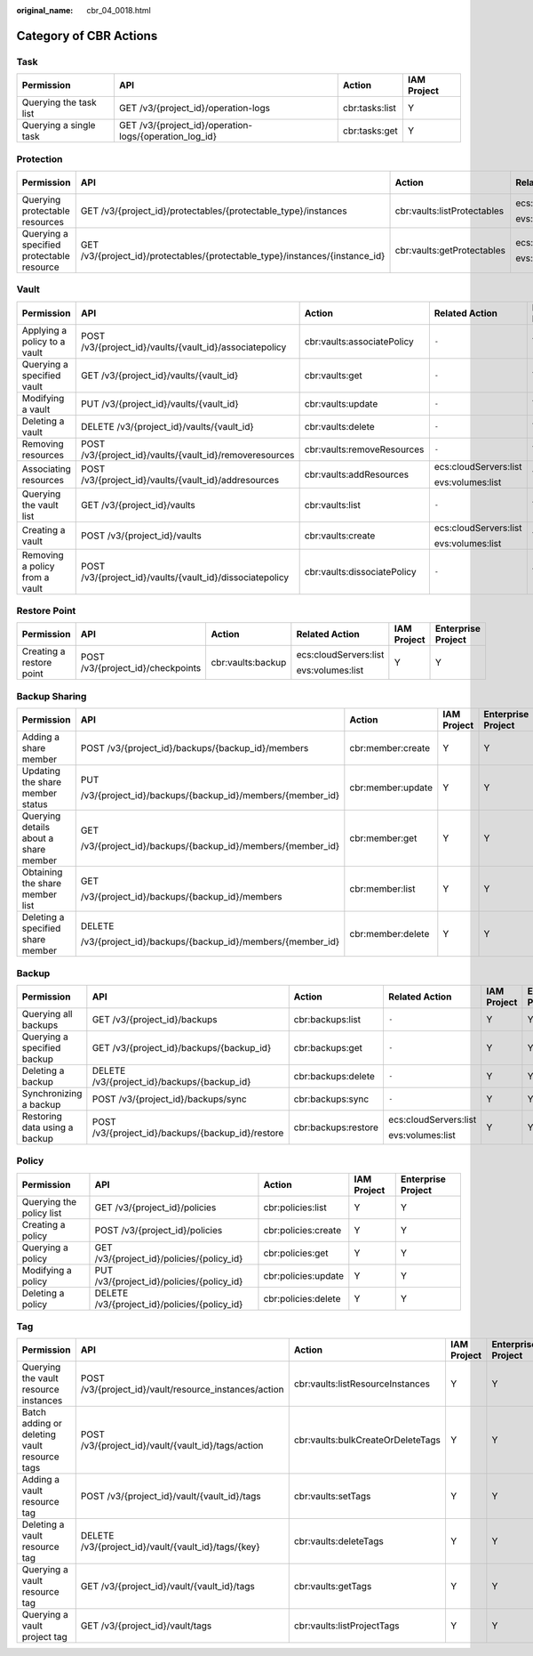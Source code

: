 :original_name: cbr_04_0018.html

.. _cbr_04_0018:

Category of CBR Actions
=======================

Task
----

+------------------------+--------------------------------------------------------+----------------+-------------+
| Permission             | API                                                    | Action         | IAM Project |
+========================+========================================================+================+=============+
| Querying the task list | GET /v3/{project_id}/operation-logs                    | cbr:tasks:list | Y           |
+------------------------+--------------------------------------------------------+----------------+-------------+
| Querying a single task | GET /v3/{project_id}/operation-logs/{operation_log_id} | cbr:tasks:get  | Y           |
+------------------------+--------------------------------------------------------+----------------+-------------+

Protection
----------

+-------------------------------------------+------------------------------------------------------------------------------+-----------------------------+-----------------------+-------------+
| Permission                                | API                                                                          | Action                      | Related Action        | IAM Project |
+===========================================+==============================================================================+=============================+=======================+=============+
| Querying protectable resources            | GET /v3/{project_id}/protectables/{protectable_type}/instances               | cbr:vaults:listProtectables | ecs:cloudServers:list | Y           |
|                                           |                                                                              |                             |                       |             |
|                                           |                                                                              |                             | evs:volumes:list      |             |
+-------------------------------------------+------------------------------------------------------------------------------+-----------------------------+-----------------------+-------------+
| Querying a specified protectable resource | GET /v3/{project_id}/protectables/{protectable_type}/instances/{instance_id} | cbr:vaults:getProtectables  | ecs:cloudServers:list | Y           |
|                                           |                                                                              |                             |                       |             |
|                                           |                                                                              |                             | evs:volumes:list      |             |
+-------------------------------------------+------------------------------------------------------------------------------+-----------------------------+-----------------------+-------------+

.. _cbr_04_0018__section16923143918296:

Vault
-----

+--------------------------------+----------------------------------------------------------+-----------------------------+-----------------------+-------------+
| Permission                     | API                                                      | Action                      | Related Action        | IAM Project |
+================================+==========================================================+=============================+=======================+=============+
| Applying a policy to a vault   | POST /v3/{project_id}/vaults/{vault_id}/associatepolicy  | cbr:vaults:associatePolicy  | ``-``                 | Y           |
+--------------------------------+----------------------------------------------------------+-----------------------------+-----------------------+-------------+
| Querying a specified vault     | GET /v3/{project_id}/vaults/{vault_id}                   | cbr:vaults:get              | ``-``                 | Y           |
+--------------------------------+----------------------------------------------------------+-----------------------------+-----------------------+-------------+
| Modifying a vault              | PUT /v3/{project_id}/vaults/{vault_id}                   | cbr:vaults:update           | ``-``                 | Y           |
+--------------------------------+----------------------------------------------------------+-----------------------------+-----------------------+-------------+
| Deleting a vault               | DELETE /v3/{project_id}/vaults/{vault_id}                | cbr:vaults:delete           | ``-``                 | Y           |
+--------------------------------+----------------------------------------------------------+-----------------------------+-----------------------+-------------+
| Removing resources             | POST /v3/{project_id}/vaults/{vault_id}/removeresources  | cbr:vaults:removeResources  | ``-``                 | Y           |
+--------------------------------+----------------------------------------------------------+-----------------------------+-----------------------+-------------+
| Associating resources          | POST /v3/{project_id}/vaults/{vault_id}/addresources     | cbr:vaults:addResources     | ecs:cloudServers:list | Y           |
|                                |                                                          |                             |                       |             |
|                                |                                                          |                             | evs:volumes:list      |             |
+--------------------------------+----------------------------------------------------------+-----------------------------+-----------------------+-------------+
| Querying the vault list        | GET /v3/{project_id}/vaults                              | cbr:vaults:list             | ``-``                 | Y           |
+--------------------------------+----------------------------------------------------------+-----------------------------+-----------------------+-------------+
| Creating a vault               | POST /v3/{project_id}/vaults                             | cbr:vaults:create           | ecs:cloudServers:list | Y           |
|                                |                                                          |                             |                       |             |
|                                |                                                          |                             | evs:volumes:list      |             |
+--------------------------------+----------------------------------------------------------+-----------------------------+-----------------------+-------------+
| Removing a policy from a vault | POST /v3/{project_id}/vaults/{vault_id}/dissociatepolicy | cbr:vaults:dissociatePolicy | ``-``                 | Y           |
+--------------------------------+----------------------------------------------------------+-----------------------------+-----------------------+-------------+

Restore Point
-------------

+--------------------------+-----------------------------------+-------------------+-----------------------+-------------+--------------------+
| Permission               | API                               | Action            | Related Action        | IAM Project | Enterprise Project |
+==========================+===================================+===================+=======================+=============+====================+
| Creating a restore point | POST /v3/{project_id}/checkpoints | cbr:vaults:backup | ecs:cloudServers:list | Y           | Y                  |
|                          |                                   |                   |                       |             |                    |
|                          |                                   |                   | evs:volumes:list      |             |                    |
+--------------------------+-----------------------------------+-------------------+-----------------------+-------------+--------------------+

.. _cbr_04_0018__section86041763166:

Backup Sharing
--------------

+---------------------------------------+----------------------------------------------------------+-------------------+-------------+--------------------+
| Permission                            | API                                                      | Action            | IAM Project | Enterprise Project |
+=======================================+==========================================================+===================+=============+====================+
| Adding a share member                 | POST /v3/{project_id}/backups/{backup_id}/members        | cbr:member:create | Y           | Y                  |
+---------------------------------------+----------------------------------------------------------+-------------------+-------------+--------------------+
| Updating the share member status      | PUT                                                      | cbr:member:update | Y           | Y                  |
|                                       |                                                          |                   |             |                    |
|                                       | /v3/{project_id}/backups/{backup_id}/members/{member_id} |                   |             |                    |
+---------------------------------------+----------------------------------------------------------+-------------------+-------------+--------------------+
| Querying details about a share member | GET                                                      | cbr:member:get    | Y           | Y                  |
|                                       |                                                          |                   |             |                    |
|                                       | /v3/{project_id}/backups/{backup_id}/members/{member_id} |                   |             |                    |
+---------------------------------------+----------------------------------------------------------+-------------------+-------------+--------------------+
| Obtaining the share member list       | GET                                                      | cbr:member:list   | Y           | Y                  |
|                                       |                                                          |                   |             |                    |
|                                       | /v3/{project_id}/backups/{backup_id}/members             |                   |             |                    |
+---------------------------------------+----------------------------------------------------------+-------------------+-------------+--------------------+
| Deleting a specified share member     | DELETE                                                   | cbr:member:delete | Y           | Y                  |
|                                       |                                                          |                   |             |                    |
|                                       | /v3/{project_id}/backups/{backup_id}/members/{member_id} |                   |             |                    |
+---------------------------------------+----------------------------------------------------------+-------------------+-------------+--------------------+

Backup
------

+-------------------------------+---------------------------------------------------+---------------------+-----------------------+-------------+--------------------+
| Permission                    | API                                               | Action              | Related Action        | IAM Project | Enterprise Project |
+===============================+===================================================+=====================+=======================+=============+====================+
| Querying all backups          | GET /v3/{project_id}/backups                      | cbr:backups:list    | ``-``                 | Y           | Y                  |
+-------------------------------+---------------------------------------------------+---------------------+-----------------------+-------------+--------------------+
| Querying a specified backup   | GET /v3/{project_id}/backups/{backup_id}          | cbr:backups:get     | ``-``                 | Y           | Y                  |
+-------------------------------+---------------------------------------------------+---------------------+-----------------------+-------------+--------------------+
| Deleting a backup             | DELETE /v3/{project_id}/backups/{backup_id}       | cbr:backups:delete  | ``-``                 | Y           | Y                  |
+-------------------------------+---------------------------------------------------+---------------------+-----------------------+-------------+--------------------+
| Synchronizing a backup        | POST /v3/{project_id}/backups/sync                | cbr:backups:sync    | ``-``                 | Y           | Y                  |
+-------------------------------+---------------------------------------------------+---------------------+-----------------------+-------------+--------------------+
| Restoring data using a backup | POST /v3/{project_id}/backups/{backup_id}/restore | cbr:backups:restore | ecs:cloudServers:list | Y           | Y                  |
|                               |                                                   |                     |                       |             |                    |
|                               |                                                   |                     | evs:volumes:list      |             |                    |
+-------------------------------+---------------------------------------------------+---------------------+-----------------------+-------------+--------------------+

Policy
------

+--------------------------+----------------------------------------------+---------------------+-------------+--------------------+
| Permission               | API                                          | Action              | IAM Project | Enterprise Project |
+==========================+==============================================+=====================+=============+====================+
| Querying the policy list | GET /v3/{project_id}/policies                | cbr:policies:list   | Y           | Y                  |
+--------------------------+----------------------------------------------+---------------------+-------------+--------------------+
| Creating a policy        | POST /v3/{project_id}/policies               | cbr:policies:create | Y           | Y                  |
+--------------------------+----------------------------------------------+---------------------+-------------+--------------------+
| Querying a policy        | GET /v3/{project_id}/policies/{policy_id}    | cbr:policies:get    | Y           | Y                  |
+--------------------------+----------------------------------------------+---------------------+-------------+--------------------+
| Modifying a policy       | PUT /v3/{project_id}/policies/{policy_id}    | cbr:policies:update | Y           | Y                  |
+--------------------------+----------------------------------------------+---------------------+-------------+--------------------+
| Deleting a policy        | DELETE /v3/{project_id}/policies/{policy_id} | cbr:policies:delete | Y           | Y                  |
+--------------------------+----------------------------------------------+---------------------+-------------+--------------------+

Tag
---

+----------------------------------------------+-------------------------------------------------------+-----------------------------------+-------------+--------------------+
| Permission                                   | API                                                   | Action                            | IAM Project | Enterprise Project |
+==============================================+=======================================================+===================================+=============+====================+
| Querying the vault resource instances        | POST /v3/{project_id}/vault/resource_instances/action | cbr:vaults:listResourceInstances  | Y           | Y                  |
+----------------------------------------------+-------------------------------------------------------+-----------------------------------+-------------+--------------------+
| Batch adding or deleting vault resource tags | POST /v3/{project_id}/vault/{vault_id}/tags/action    | cbr:vaults:bulkCreateOrDeleteTags | Y           | Y                  |
+----------------------------------------------+-------------------------------------------------------+-----------------------------------+-------------+--------------------+
| Adding a vault resource tag                  | POST /v3/{project_id}/vault/{vault_id}/tags           | cbr:vaults:setTags                | Y           | Y                  |
+----------------------------------------------+-------------------------------------------------------+-----------------------------------+-------------+--------------------+
| Deleting a vault resource tag                | DELETE /v3/{project_id}/vault/{vault_id}/tags/{key}   | cbr:vaults:deleteTags             | Y           | Y                  |
+----------------------------------------------+-------------------------------------------------------+-----------------------------------+-------------+--------------------+
| Querying a vault resource tag                | GET /v3/{project_id}/vault/{vault_id}/tags            | cbr:vaults:getTags                | Y           | Y                  |
+----------------------------------------------+-------------------------------------------------------+-----------------------------------+-------------+--------------------+
| Querying a vault project tag                 | GET /v3/{project_id}/vault/tags                       | cbr:vaults:listProjectTags        | Y           | Y                  |
+----------------------------------------------+-------------------------------------------------------+-----------------------------------+-------------+--------------------+
